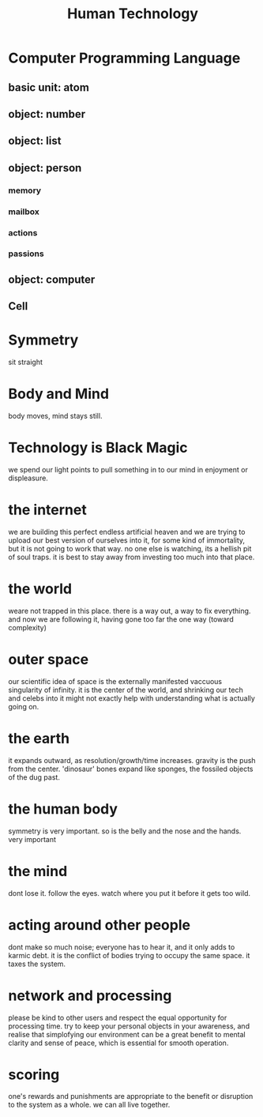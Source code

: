 #+TITLE: Human Technology

* Computer Programming Language
** basic unit: atom
** object: number
** object: list
** object: person
*** memory
*** mailbox
*** actions
*** passions
** object: computer
*** 

** Cell


* Symmetry
sit straight

* Body and Mind
body moves, mind stays still.

* Technology is Black Magic
we spend our light points to pull something in to our mind in enjoyment or displeasure.

* the internet
we are building this perfect endless artificial heaven and we are trying to upload our best version of ourselves into it, for some kind of immortality, but it is not going to work that way. no one else is watching, its a hellish pit of soul traps. it is best to stay away from investing too much into that place.

* the world
weare not trapped in this place. there is a way out, a way to fix everything. and now we are following it, having gone too far the one way (toward complexity)

* outer space
our scientific idea of space is the externally manifested vaccuous singularity of infinity. it is the center of the world, and shrinking our tech and celebs into it might not exactly help with understanding what is actually going on.

* the earth
it expands outward, as resolution/growth/time increases. gravity is the push from the center. 'dinosaur' bones expand like sponges, the fossiled objects of the dug past.

* the human body
symmetry is very important. so is the belly and the nose and the hands. very important

* the mind
dont lose it. follow the eyes. watch where you put it before it gets too wild.

* acting around other people
dont make so much noise; everyone has to hear it, and it only adds to karmic debt. it is the conflict of bodies trying to occupy the same space. it taxes the system.

* network and processing
please be kind to other users and respect the equal opportunity for processing time. try to keep your personal objects in your awareness, and realise that simplofying our environment can be a great benefit to mental clarity and sense of peace, which is essential for smooth operation.

* scoring
one's rewards and punishments are appropriate to the benefit or disruption to the system as a whole. we can all live together.

* 

